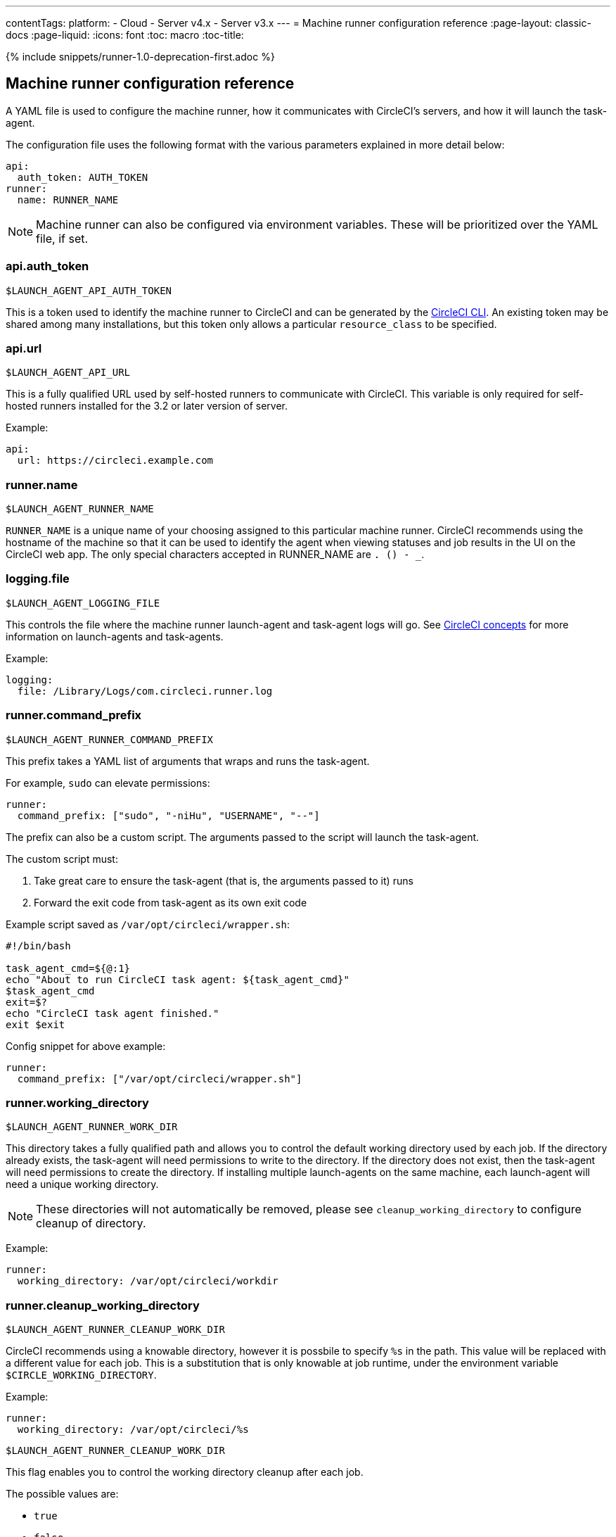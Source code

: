 ---
contentTags: 
  platform:
  - Cloud
  - Server v4.x
  - Server v3.x
---
= Machine runner configuration reference
:page-layout: classic-docs
:page-liquid:
:icons: font
:toc: macro
:toc-title:

{% include snippets/runner-1.0-deprecation-first.adoc %}

[#self-hosted-runner-configuration-reference]
== Machine runner configuration reference

A YAML file is used to configure the machine runner, how it communicates with CircleCI's servers, and how it will launch the task-agent.

The configuration file uses the following format with the various parameters explained in more detail below:

```yaml
api:
  auth_token: AUTH_TOKEN
runner:
  name: RUNNER_NAME
```

NOTE: Machine runner can also be configured via environment variables. These will be prioritized over the YAML file, if set.

[#api-auth-token]
=== api.auth_token
`$LAUNCH_AGENT_API_AUTH_TOKEN`

This is a token used to identify the machine runner to CircleCI and can be generated by the xref:local-cli.adoc[CircleCI CLI]. An existing token may be shared among many installations, but this token only allows a particular `resource_class` to be specified.

[#api-url]
=== api.url
`$LAUNCH_AGENT_API_URL`

This is a fully qualified URL used by self-hosted runners to communicate with CircleCI. This variable is only required for self-hosted runners installed for the 3.2 or later version of server.

Example:

```yaml
api:
  url: https://circleci.example.com
```

[#runner-name]
=== runner.name
`$LAUNCH_AGENT_RUNNER_NAME`

`RUNNER_NAME` is a unique name of your choosing assigned to this particular machine runner. CircleCI recommends using the hostname of the machine so that it can be used to identify the agent when viewing statuses and job results in the UI on the CircleCI web app. The only special characters accepted in RUNNER_NAME are `. () - _`.

[#logging-file]
=== logging.file
`$LAUNCH_AGENT_LOGGING_FILE`

This controls the file where the machine runner launch-agent and task-agent logs will go. See xref:runner-concepts.adoc#task-agent[CircleCI concepts] for more information on launch-agents and task-agents.

Example:

```yaml
logging:
  file: /Library/Logs/com.circleci.runner.log
```

[#runner-command-prefix]
=== runner.command_prefix
`$LAUNCH_AGENT_RUNNER_COMMAND_PREFIX`

This prefix takes a YAML list of arguments that wraps and runs the task-agent.

For example, `sudo` can elevate permissions:


```yaml
runner:
  command_prefix: ["sudo", "-niHu", "USERNAME", "--"]
```

The prefix can also be a custom script. The arguments passed to the script will launch the task-agent.

The custom script must:

1. Take great care to ensure the task-agent (that is, the arguments passed to it) runs
2. Forward the exit code from task-agent as its own exit code

Example script saved as `/var/opt/circleci/wrapper.sh`:

```bash
#!/bin/bash

task_agent_cmd=${@:1}
echo "About to run CircleCI task agent: ${task_agent_cmd}"
$task_agent_cmd
exit=$?
echo "CircleCI task agent finished."
exit $exit
```

Config snippet for above example:

```yaml
runner:
  command_prefix: ["/var/opt/circleci/wrapper.sh"]
```

[#runner-working-directory]
=== runner.working_directory
`$LAUNCH_AGENT_RUNNER_WORK_DIR`

This directory takes a fully qualified path and allows you to control the default working directory used by each job. If the directory already exists, the task-agent will need permissions to write to the directory. If the directory does not exist, then the task-agent will need permissions to create the directory. If installing multiple launch-agents on the same machine, each launch-agent will need a unique working directory.

NOTE: These directories will not automatically be removed, please see `cleanup_working_directory` to configure cleanup of directory.

Example:

```yaml
runner:
  working_directory: /var/opt/circleci/workdir
```

[#runner-cleanup-working-directory]
=== runner.cleanup_working_directory
`$LAUNCH_AGENT_RUNNER_CLEANUP_WORK_DIR`

CircleCI recommends using a knowable directory, however it is possbile to specify `%s` in the path. This value will be replaced with a different value for each job. This is a substitution that is only knowable at job runtime, under the environment variable `$CIRCLE_WORKING_DIRECTORY`. 

Example:

```yaml
runner:
  working_directory: /var/opt/circleci/%s
```

`$LAUNCH_AGENT_RUNNER_CLEANUP_WORK_DIR`

This flag enables you to control the working directory cleanup after each job.

The possible values are:

* `true`
* `false`

NOTE: The default value is `false`.

Example:

```yaml
runner:
  cleanup_working_directory: true
```

[#runner-mode]
=== runner.mode
`$LAUNCH_AGENT_RUNNER_MODE`

This parameter allows you to specify whether you want to terminate this self-hosted runner instance upon completion of a job (`single-task`), or to continuously poll for new available jobs (`continuous`).

The possible values are:

* `continuous`
* `single-task`

NOTE: The default value is `continuous`.

Example:

```yaml
runner:
  mode: continuous
```

[#runner-max-run-time]
=== runner.max_run_time
`$LAUNCH_AGENT_RUNNER_MAX_RUN_TIME`

This value can be used to override the default maximum duration the task-agent will run each job. Note that the value is a string with the following unit identifiers `h`, `m` or `s` for hour, minute, and seconds respectively:

Here are a few valid examples:

* `72h` - 3 days
* `1h30m` - 1 hour 30 minutes
* `30s` - 30 seconds
* `50m` - 50 minutes
* `1h30m20s` - An overly specific (yet still valid) duration

NOTE: The default value is 5 hours.

Example:

```yaml
runner:
  max_run_time: 5h
```

[#customizing-job-timeouts-and-drain-timeouts]
==== Customizing job timeouts and drain timeouts

If you would like to customize the job timeout setting, you can “drain” the job by sending the machine runner a termination (TERM) signal, which then causes the machine runner to attempt to gracefully shutdown. When this TERM signal is received, the machine runner enters “draining” mode, preventing the machine runner from accepting any new jobs, but still allowing any current active job to be completed. At the end of “draining,” the machine runner then signals the task-agent to cancel any active job (by sending it a TERM signal).

NOTE: If the task-agent does not exit a brief period after the TERM, the machine runner will manually kill it by sending it a KILL signal.

Draining can end in one of two ways:

* The task has been in the draining state for longer than the configured `max_run_time`
* An additional TERM signal is received by the machine runner during “draining”

[#runner-idle-timeout]
=== runner.idle_timeout
`$LAUNCH_AGENT_RUNNER_IDLE_TIMEOUT`

This timeout will enable a machine runner to terminate if no task has been claimed within the given time period. The value is a string with the following unit identifiers: `h`, `m` or `s` for hours, minutes, and seconds respectively (e.g., `5m` is 5 minutes).

NOTE: The default behaviour is to never time out due to inactivity.

Example:

```yaml
runner:
  idle_timeout: 1h
```

[#runner-disable-auto-update]
=== runner.disable_auto_update
`$LAUNCH_AGENT_RUNNER_DISABLE_AUTO_UPDATE`

This parameter will disable launch-agent from attempting to automatically update itself, and stop making requests to CircleCI to check for new versions. This parameter is recommended to be set to `true` on server installations where version pinning is used.

Note: Setting this parameter will require self-hosted runner installations to be manually upgraded to receive new features, security updates, and bug fixes.

[#runner-ssh-advertise-addr]
=== runner.ssh.advertise_addr
`$LAUNCH_AGENT_RUNNER_SSH_ADVERTISE_ADDR`

This parameter enables the “Rerun job with SSH” feature. Before enabling this feature, there are <<#considerations-before-enabling-ssh-debugging,*important considerations*>> that should be made. Rerun with SSH is not currently available on container runner.

The address is of the form `*host:port*` and is displayed in the “Enable SSH” and “Wait for SSH” sections for a job that is rerun.

NOTE: While the presence of the `runner.ssh.advertise_addr` variable enables the “Rerun job with SSH” feature, the value it holds is for publishing purposes only in the web app. The address does not need to match the actual host and port of the machine that the self-hosted runner is installed on, and can be a proxy configuration.

Example:

```yaml
runner:
  ssh:
    advertise_addr: HOSTNAME:54782
```

[#considerations-before-enabling-ssh-debugging]
==== Considerations before enabling SSH debugging

Task-agent runs an embedded SSH server and agent on a dedicated port when the “Rerun job with SSH” option is activated. This feature will not affect any other SSH servers or agents on the system that the self-hosted runner is installed on.

* The host port used by the SSH server is currently fixed to `*54782*`. Ensure this port is unblocked and available for SSH connections. A port conflict can occur if multiple machine runners are installed on the same host.
* The SSH server will inherit the same user privileges and associated access authorizations as the task-agent, defined by the <<#runner-command_prefix,runner.command_prefix parameter>>.
* The SSH server is configured for public key authentication. Anyone with permission to initiate a job can rerun it with SSH. However, only the user who initiated the rerun will have their SSH public keys added to the server for the duration of the SSH session.
* Rerunning a job with SSH will hold the job open for *two hours* if a connection is made to the SSH server, or *ten minutes* if no connection is made, unless cancelled. While in this state, the job is counted against an organization’s concurrency limit, and the task-agent will be unavailable to handle other jobs. Therefore, it is recommended to cancel an SSH rerun job explicitly (through the web UI or CLI) when finished debugging.

[#basic-full-configuration-for-machine-runner]
=== Basic full configuration for a machine runner

The fields you must set for a specific job to run using your self-hosted runners are:

* `machine: true`
* `resource_class: <namespace>/<resource-class>`

Simple example of how you could set up a job:

```yaml
version: 2.1

workflows:
  build-workflow:
    jobs:
      - runner
jobs:
  runner:
    machine: true
    resource_class: <namespace>/<resource-class>
    steps:
      - run: echo "Hi I'm on Runners!"
```

The job will then execute using your self-hosted runner when you push the config to your VCS provider.
